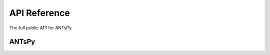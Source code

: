 API Reference
=============

The full public API for ANTsPy.

ANTsPy
-----------------

.. autosummary::
   :toctree: api/
   :template: autosummary/module.rst
   :recursive:
   ants